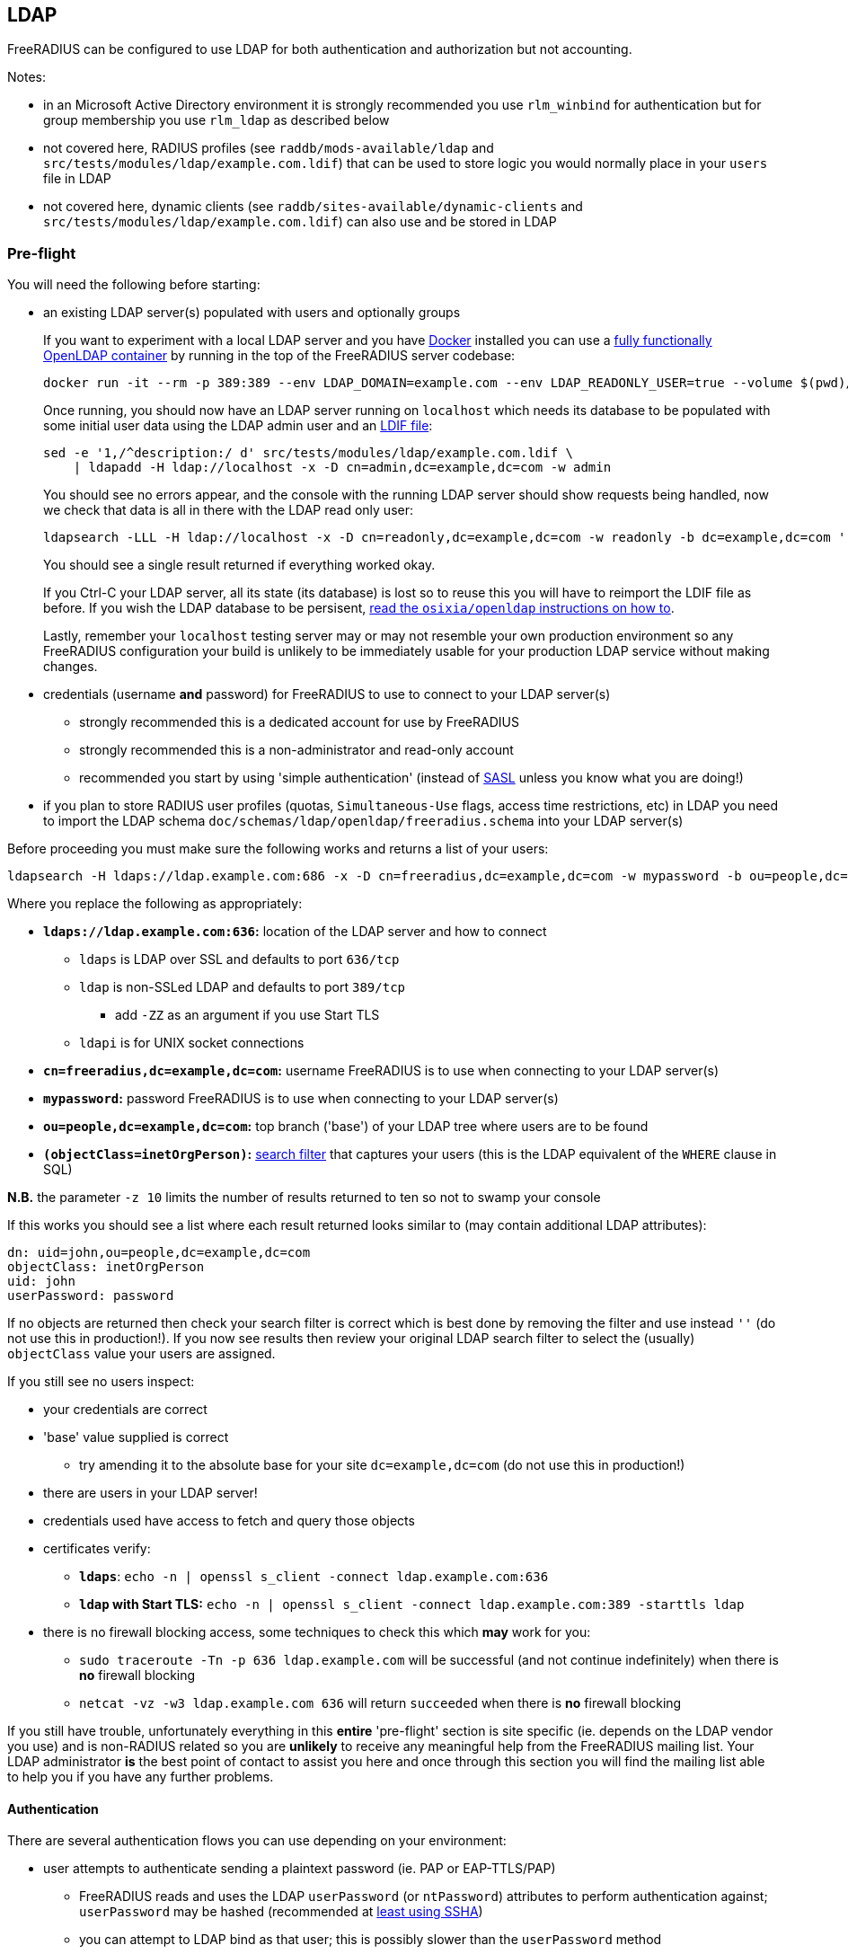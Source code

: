 == LDAP

FreeRADIUS can be configured to use LDAP for both authentication and authorization but not accounting.

Notes:

 * in an Microsoft Active Directory environment it is strongly recommended you use `rlm_winbind` for authentication but for group membership you use `rlm_ldap` as described below
 * not covered here, RADIUS profiles (see `raddb/mods-available/ldap` and `src/tests/modules/ldap/example.com.ldif`) that can be used to store logic you would normally place in your `users` file in LDAP
 * not covered here, dynamic clients (see `raddb/sites-available/dynamic-clients` and `src/tests/modules/ldap/example.com.ldif`) can also use and be stored in LDAP

=== Pre-flight

You will need the following before starting:

 * an existing LDAP server(s) populated with users and optionally groups
+
****
If you want to experiment with a local LDAP server and you have https://docs.docker.com/install/[Docker] installed you can use a https://github.com/osixia/docker-openldap[fully functionally OpenLDAP container] by running in the top of the FreeRADIUS server codebase:

[source,shell]
----
docker run -it --rm -p 389:389 --env LDAP_DOMAIN=example.com --env LDAP_READONLY_USER=true --volume $(pwd)/doc/schemas/ldap/openldap/freeradius.schema:/container/service/slapd/assets/config/bootstrap/schema/mmc/radius.schema:ro --volume $(pwd)/doc/schemas/ldap/openldap/freeradius-clients.schema:/container/service/slapd/assets/config/bootstrap/schema/mmc/freeradius-clients.schema:ro osixia/openldap:1.2.5 --copy-service
----

Once running, you should now have an LDAP server running on `localhost` which needs its database to be populated with some initial user data using the LDAP admin user and an http://www.zytrax.com/books/ldap/ch8/[LDIF file]:

[source,shell]
----
sed -e '1,/^description:/ d' src/tests/modules/ldap/example.com.ldif \
    | ldapadd -H ldap://localhost -x -D cn=admin,dc=example,dc=com -w admin
----

You should see no errors appear, and the console with the running LDAP server should show requests being handled, now we check that data is all in there with the LDAP read only user:

[source,shell]
----
ldapsearch -LLL -H ldap://localhost -x -D cn=readonly,dc=example,dc=com -w readonly -b dc=example,dc=com '(&(objectClass=radiusClient)(radiusClientShortname=client2))'
----

You should see a single result returned if everything worked okay.

If you Ctrl-C your LDAP server, all its state (its database) is lost so to reuse this you will have to reimport the LDIF file as before.  If you wish the LDAP database to be persisent, https://github.com/osixia/docker-openldap[read the `osixia/openldap` instructions on how to].

Lastly, remember your `localhost` testing server may or may not resemble your own production environment so any FreeRADIUS configuration your build is unlikely to be immediately usable for your production LDAP service without making changes.
****
 * credentials (username *and* password) for FreeRADIUS to use to connect to your LDAP server(s)
 ** strongly recommended this is a dedicated account for use by FreeRADIUS
 ** strongly recommended this is a non-administrator and read-only account
 ** recommended you start by using 'simple authentication' (instead of https://en.wikipedia.org/wiki/Simple_Authentication_and_Security_Layer[SASL] unless you know what you are doing!)
 * if you plan to store RADIUS user profiles (quotas, `Simultaneous-Use` flags, access time restrictions, etc) in LDAP you need to import the LDAP schema `doc/schemas/ldap/openldap/freeradius.schema` into your LDAP server(s)

Before proceeding you must make sure the following works and returns a list of your users:

[source,shell]
----
ldapsearch -H ldaps://ldap.example.com:686 -x -D cn=freeradius,dc=example,dc=com -w mypassword -b ou=people,dc=example,dc=com -z 10 '(objectClass=inetOrgPerson)' '*'
----

Where you replace the following as appropriately:

 * *`ldaps://ldap.example.com:636`:* location of the LDAP server and how to connect
 ** `ldaps` is LDAP over SSL and defaults to port `636/tcp`
 ** `ldap` is non-SSLed LDAP and defaults to port `389/tcp`
 *** add `-ZZ` as an argument if you use Start TLS
 ** `ldapi` is for UNIX socket connections
 * *`cn=freeradius,dc=example,dc=com`:* username FreeRADIUS is to use when connecting to your LDAP server(s)
 * *`mypassword`:* password FreeRADIUS is to use when connecting to your LDAP server(s)
 * *`ou=people,dc=example,dc=com`:* top branch ('base') of your LDAP tree where users are to be found
 * *`(objectClass=inetOrgPerson)`:* http://www.zytrax.com/books/ldap/apa/search.html[search filter] that captures your users (this is the LDAP equivalent of the `WHERE` clause in SQL)

*N.B.* the parameter `-z 10` limits the number of results returned to ten so not to swamp your console

If this works you should see a list where each result returned looks similar to (may contain additional LDAP attributes):

[source,ldif]
----
dn: uid=john,ou=people,dc=example,dc=com
objectClass: inetOrgPerson
uid: john
userPassword: password
----

If no objects are returned then check your search filter is correct which is best done by removing the filter and use instead `''` (do not use this in production!).  If you now see results then review your original LDAP search filter to select the (usually) `objectClass` value your users are assigned.

If you still see no users inspect:

 * your credentials are correct
 * 'base' value supplied is correct
 ** try amending it to the absolute base for your site `dc=example,dc=com` (do not use this in production!)
 * there are users in your LDAP server!
 * credentials used have access to fetch and query those objects
 * certificates verify:
 ** *`ldaps`*: `echo -n | openssl s_client -connect ldap.example.com:636`
 ** *`ldap` with Start TLS:* `echo -n | openssl s_client -connect ldap.example.com:389 -starttls ldap`
 * there is no firewall blocking access, some techniques to check this which *may* work for you:
 ** `sudo traceroute -Tn -p 636 ldap.example.com` will be successful (and not continue indefinitely) when there is *no* firewall blocking
 ** `netcat -vz -w3 ldap.example.com 636` will return `succeeded` when there is *no* firewall blocking

If you still have trouble, unfortunately everything in this *entire* 'pre-flight' section is site specific (ie. depends on the LDAP vendor you use) and is non-RADIUS related so you are *unlikely* to receive any meaningful help from the FreeRADIUS mailing list.  Your LDAP administrator *is* the best point of contact to assist you here and once through this section you will find the mailing list able to help you if you have any further problems.

==== Authentication

There are several authentication flows you can use depending on your environment:

 * user attempts to authenticate sending a plaintext password (ie. PAP or EAP-TTLS/PAP)
 ** FreeRADIUS reads and uses the LDAP `userPassword` (or `ntPassword`) attributes to perform authentication against; `userPassword` may be hashed (recommended at https://openldap.org/doc/admin24/security.html#Password%20Storage[least using SSHA])
 ** you can attempt to LDAP bind as that user; this is possibly slower than the `userPassword` method
 * user attempts to authenticate sending a hashed password (ie. MSCHAPv2 or EAP-{PEAP,TTLS}/MSCHAPv2)
 ** FreeRADIUS reads and uses the LDAP `userPassword` attribute which *must* contain a plaintext password
 ** if MSCHAPv2 is being used, you need to store and make available an LDAP `ntPassword` attribute in the user object

These are technical limitations not of FreeRADIUS but in the components required to be able to authenticate any user.

Picking up from where we left off with the `ldapsearch` test above, if `userPassword` is returned:

 * if the value is not prepended with `{...}`
 ** your LDAP server stores plaintext passwords
 ** provides the greatest flexibility to use MSCHAPv2 and other hashing authentication mechanisms in your RADIUS packets
 * if the value is prepended with `{...}` (for example `{SSHA}`)
 ** you *must* use PAP (or EAP-TTLS/PAP) in your RADIUS packets to authenticate your users

*N.B.* LDAP attribute names (such as `userPassword`) may be appended with `::` (two colons rather than one) to indicate a binary value and the value will be the https://en.wikipedia.org/wiki/Base64[base64] representation of the actual value, which you can decode using `printf "%s" "VALUE" | base64 -d` to inspect

If `userPassword` is not returned then permissions for the credentials used need to be adjusted so that it is accessible.  If this is not feasible and/or possible you *must* use PAP (or EAP-TTLS/PAP) in your RADIUS packets so that you can use an LDAP bind to authenticate your users.

You may notice that by using PAP (or EAP-TTLS/PAP) in your RADIUS requests will work will all LDAP environments regardless of how passwords have been stored.

You will need to balance the implications of sending RADIUS packets containing plaintext passwords (though EAP-TTLS/PAP makes the risk similar to HTTPS) over the wire with, or in addition to, storing plaintext passwords in LDAP.

Ultimately the decision is yours though it may have already been decided by your LDAP administrator.  If the LDAP `userPassword` attribute is unavailable or does not contain a plaintext password you have no option but to use PAP (or EAP-TTLS/PAP) in your RADIUS requests.

==== Authorization

===== Group Membership

Depending on the LDAP vendor you use, LDAP group membership is either handled using the LDAP attributes:

 . *`member`:* LDAP object (for example with `objectClass` set to `groupOfNames`) that has LDAP `member` attributes listing the DNs of the user objects that are a member of the group
 . *`memberOf`:* LDAP attribute (for example called `memberOf`) in the user object that lists all the groups the user is a member of

Your LDAP server may utilise both, though you should check if it automatically keeps these two methods in sync server side.

To check for the first method use:

[source,shell]
----
ldapsearch -H ldaps://ldap.example.com:686 -x -D cn=freeradius,dc=example,dc=com -w mypassword -b ou=groups,dc=example,dc=com -z 10 '(objectClass=groupOfNames)' objectClass cn member
----

Where you replace the following as appropriately:

 * *`ou=groups,dc=example,dc=com`:* top branch ('base') of your LDAP tree where users are to be found
 * *`(objectClass=groupOfNames)`:* http://www.zytrax.com/books/ldap/apa/search.html[search filter] that captures your users (this is the LDAP equivalent of the `WHERE` clause in SQL)

If you see no results, then it may be that your LDAP server utilises the second method, so you can alternatively re-inspect the output of the authentication user output `ldapsearch` you used initially for LDAP `memberOf` attributes.

Once you have determined what you need to use, make a note of it for later.

=== Configuration

As with all FreeRADIUS configuration files, when starting off you should try to change at little as possible.  The (business logic) defaults are usually what you want, and all you need to do is amend where FreeRADIUS should look for data.

 . start with the default `raddb` configuration
 ** it is really difficult for the mailing list to provide assistance if you do not start with the defaults!
 . edit the `ldap { ... }` section in `/usr/local/etc/raddb/mods-available/ldap` with your findings from the pre-flight section
 ** *server:* use the URI form (for example `ldap://192.0.2.1`) to describe where your LDAP server is
 ** *identity:* use the (preferably non-admin read only) account DN here (eg. `cn=readonly,dc=example,cn=com`)
 ** *password:* use the password associated with the identity account
 ** *base_dn:* provide the base of your LDAP database here (eg. `dc=example,dc=com`)
 ** in the `user { ... }` section
 *** check that `filter` can match your users when searched for
 ** in the `group { ... }` section
 *** check that `filter` can match your groups when searched for
 **** for Active Directory you may need to use `(objectClass=group)` instead
 *** referring to your notes above on how your LDAP server handles authorization, if it uses the LDAP attribute in:
 **** *a dedicated group object (ie. `member`):* uncomment `membership_filter` and possibility amend the value
 **** *the user object (ie. `memberOf`):* check `membership_attribute` is set apprioately
 . enabled the LDAP module
+
[source,shell]
----
cd /usr/local/etc/raddb/mods-enabled && ln -s ../mods-available/ldap
----
 . start FreeRADIUS, initially in debugging mode
+
[source,shell]
----
radiusd -X
----
 ** if everything looks good, then FreeRADIUS should start up with the message `Ready to process requests`
 ** if not, errors clearly describing why it terminated will be show and you *must* read these to gain insight into what the problem may be
 *** For example `Can't contact LDAP server` means something is wrong with the connection details regarding your LDAP server

=== Testing

==== Authentication

Now in another terminal window run on the FreeRADIUS server to test authentication:

[source,shell]
----
cat <<'EOF' | radclient -x localhost auth testing123
User-Name = john
User-Password = password
EOF
----

===== `Access-Accept`

If this works you should see `radclient` report `Access-Accept` almostly immediately without delay:

[source,shell]
----
Debug : Sent Access-Request Id 39 from 0.0.0.0:47493 to 127.0.0.1:1812 length 44
Debug : Received Access-Accept Id 39 from 127.0.0.1:1812 to 0.0.0.0:47493 via lo length 26
Debug : User-Name = "john"
----

On the FreeRADIUS debug terminal side, you should see something like:

[source,log]
----
(0)    files (noop)
(0)    ldap - Reserved connection (0)
(0)    ldap - EXPAND (uid=%{%{Stripped-User-Name}:-%{User-Name}})
(0)    ldap - --> (uid=john)
(0)    ldap - Performing search in "dc=example,dc=com" with filter "(uid=john)", scope "sub"
(0)    ldap - Waiting for search result...
(0)    ldap - User object found at DN "uid=john,ou=people,dc=example,dc=com"
(0)    ldap - Processing user attributes
(0)    ldap -   &control:Password-With-Header += password
(0)    ldap - Released connection (0)
(0)    ldap (updated)
(0)    expiration (noop)
(0)    logintime (noop)
(0)    pap - No {...} in &Password-With-Header, re-writing to Cleartext-Password
(0)    pap - Normalized &control:Password-With-Header -> &control:Cleartext-Password
(0)    pap - Removing &control:Password-With-Header
(0)    pap - Setting &control:Auth-Type = pap
(0)    pap (updated)
(0)  } # recv Access-Request (updated)
(0)  Running 'authenticate pap' from file /usr/local/etc/raddb/sites-enabled/default
(0)  authenticate pap {
(0)    pap - Login attempt with password
(0)    pap - Comparing with "known-good" Cleartext-Password (8)
(0)    pap - User authenticated successfully
(0)    pap (ok)
(0)  } # authenticate pap (ok)
(0)  Running 'send Access-Accept' from file /usr/local/etc/raddb/sites-enabled/default
----

Here FreeRADIUS is describing what it did:

 . used the `files` module but there was no effect (`noop`) in running the module
 . used the `ldap` module
 ** searched for `(uid=john)` in `dc=example,dc=com`
 *** this is doing the same as the following that you could run on the CLI
+
[source,shell]
----
ldapsearch -LL -H ldap://localhost -x -D cn=freeradius,dc=example,dc=com -w mypassword -b dc=example,dc=com '(uid=john)'
----
 ** found `uid=john,ou=people,dc=example,dc=com`
 *** if for you no user is found, but you know the user is in your directory, recheck the `user { ... }` section in `raddb/mods-available/ldap` as you may have a filter or attribute configuration set incorrectly
 ** found some useful attributes associated with that user
 *** the password which it placed into `control:Password-With-Header`
 *** as RADIUS attributes were changed, it returns `updated` as a result code to unlang
 . the modules `expiration` and `logintime` were used, but both had no effect (`noop`)
 . the module `pap` was used
 ** it found a suitable password to use in `&Password-With-Header`
 *** populates `&control:Cleartext-Password`
 *** the module decides it has everything it needs to do authentication so sets `&control:Auth-Type = pap`
 *** as RADIUS attributes were changed, it returns `updated` as a result code to unlang
 . the authenticate section runs and hands off to `pap` as `&control:Auth-Type = pap` was set earlier
 ** `&control:Cleartext-Password` is compared to `&request:User-Password`
 ** matches so `ok` is returned
 . we return `Access-Accept` as `ok` was returned to unlang

This worked as the LDAP credentials used by FreeRADIUS to connect to the LDAP server is able to extract a the `userPassword` attribute; as could been seen from the example `ldapsearch` command provided earlier.

===== `Access-Reject`

If this fails, the response will be delayed by one second and `Access-Reject` will be returned:

[source,shell]
----
Debug : Sent Access-Request Id 130 from 0.0.0.0:49353 to 127.0.0.1:1812 length 44
Debug : Received Access-Reject Id 130 from 127.0.0.1:1812 to 0.0.0.0:49353 via lo length 20
(0) -: Expected Access-Accept got Access-Reject
----

You should now look to the output of the debugging from the FreeRADIUS terminal window which may show something like:

[source,log]
----
(0)    files (noop)
(0)    ldap - Reserved connection (0)
(0)    ldap - EXPAND (uid=%{%{Stripped-User-Name}:-%{User-Name}})
(0)    ldap - --> (uid=john)
(0)    ldap - Performing search in "dc=example,dc=com" with filter "(uid=john)", scope "sub"
(0)    ldap - Waiting for search result...
(0)    ldap - User object found at DN "uid=john,ou=people,dc=example,dc=com"
(0)    ldap - Processing user attributes
(0)    ldap - Released connection (0)
(0)    ldap (ok)
(0)    expiration (noop)
(0)    logintime (noop)
(0)    pap - WARNING: No "known good" password found for the user.  Not setting Auth-Type
(0)    pap - WARNING: Authentication will fail unless a "known good" password is available
(0)    pap (noop)
(0)  } # recv Access-Request (ok)
(0)  ERROR: No Auth-Type available: rejecting the user.
(0)  Running 'send Access-Reject' from file /usr/local/etc/raddb/sites-enabled/default
----

Here FreeRADIUS describes it:

 . used the `files` module but there was no effect (`noop`) in running the module
 . used the `ldap` module
 ** searched for `(uid=john)` in `dc=example,dc=com`
 ** found `uid=john,ou=people,dc=example,dc=com`
 ** did *not* find any useful attributes associated with that user
 ** module was successful in operation, but changed no RADIUS attributes so returns `ok`
 . the modules `expiration` and `logintime` were used, but both had no effect (`noop`)
 . the module `pap` was used
 ** it finds no suitable password RADIUS attributes to use
 ** as it makes no changes, the module returns `noop`
 . no `Auth-Type` is set, so FreeRADIUS rejects the request (no even attempting to authenticate)
 . returns `Access-Reject`

This occurs as the LDAP credentials used by FreeRADIUS to connect to the LDAP server is *unable* to extract a the `userPassword` attribute; as could been seen from the example `ldapsearch` command provided earlier.

You have two options avaliable to you here (`Ctrl-C` the running FreeRADIUS server, make the change and restart):

 . change the permissions of the LDAP credentials used so that FreeRADIUS can read the LDAP `userPassword` attribute
 ** this is the recommended option
 ** fixing this, means you should see `Access-Accept` as described above
 . configure FreeRADIUS to attempt to 'bind' (LDAP language for 'login') as the user in the RADIUS request
 ** do this by editing `/usr/local/etc/raddb/sites-available/default`
 ** amend by adding after the call to `ldap` in `recv Access-Request { ... }` section, so that it looks like:
+
[source,unlang]
----
-ldap
if ((ok || updated) && &User-Password) {
    update {
        &control:Auth-Type := ldap
    }
}
----
 ** FreeRADIUS is now configured to attempt to LDAP bind if the `ldap` module finds a user and the RADIUS request contains a `User-Password` RADIUS attribute

If you use LDAP bind'ing to perform user authentication, then when `radclient` receives `Accept-Accept', the FreeRADIUS debug terminal will look like:

[source,log]
----
(0)    files (noop)
(0)    ldap - Reserved connection (0)
(0)    ldap - EXPAND (uid=%{%{Stripped-User-Name}:-%{User-Name}})
(0)    ldap - --> (uid=john)
(0)    ldap - Performing search in "dc=example,dc=com" with filter "(uid=john)", scope "sub"
(0)    ldap - Waiting for search result...
(0)    ldap - User object found at DN "uid=john,ou=people,dc=example,dc=com"
(0)    ldap - Processing user attributes
(0)    ldap - Released connection (0)
(0)    ldap (ok)
(0)    if ((ok || updated) && &User-Password) {
(0)      update {
(0)        &control:Auth-Type := ldap
(0)      } # update (noop)
(0)    } # if ((ok || updated) && &User-Password) (noop)
(0)    expiration (noop)
(0)    logintime (noop)
(0)    pap - WARNING: No "known good" password found for the user.  Not setting Auth-Type
(0)    pap - WARNING: Authentication will fail unless a "known good" password is available
(0)    pap (noop)
(0)  } # recv Access-Request (ok)
(0)  Running 'authenticate ldap' from file /usr/local/etc/raddb/sites-enabled/default
(0)  authenticate ldap {
(0)    ldap - Login attempt with password
(0)    ldap - Reserved connection (1)
(0)    ldap - Login attempt by "john"
(0)    ldap - Using user DN from request "uid=john,ou=people,dc=example,dc=com"
(0)    ldap - Waiting for bind result...
(0)    ldap - Bind successful
(0)    ldap - Bind as user "uid=john,ou=people,dc=example,dc=com" was successful
(0)    ldap - Released connection (1)
(0)    ldap (ok)
(0)  } # authenticate ldap (ok)
(0)  Running 'send Access-Accept' from file /usr/local/etc/raddb/sites-enabled/default
----

Here FreeRADIUS is describes it:

 . used the `files` module but there was no effect (`noop`) in running the module
 . used the `ldap` module
 ** searched for `(uid=john)` in `dc=example,dc=com`
 ** found `uid=john,ou=people,dc=example,dc=com`
 ** did *not* find any useful attributes associated with that user
 ** module was successful in operation, but changed no RADIUS attributes so returns `ok`
 . `&control:Auth-Type := ldap` was set as the `ldap` module was successful in finding a user
 . the modules `expiration` and `logintime` were used, but both had no effect (`noop`)
 . the module `pap` was used
 ** it finds no suitable password RADIUS attributes to use
 ** as it makes no changes, the module returns `noop`
 . the authenticate section runs and hands off to `ldap` as `&control:Auth-Type = ldap` was set earlier
 ** attemps to LDAP bind as `uid=john,ou=people,dc=example,dc=com`
 ** successful so `ok` is returned
 . we return `Access-Accept` as `ok` was returned to unlang

==== Authorization

If you wish to restrict the user so that they can only authenticate depending on an LDAP group membership, edit `/usr/local/etc/raddb/sites-available/default` so that under `recv Access-Request { ... }` the call out to the `ldap` module looks like:

[source,unlang]
----
-ldap
if (ok || updated) {
    if (!(ldap-Group == 'foo')) {
        update {
            &Reply-Message := "Not a member of the foo LDAP group"
        }
        reject
    }

# uncomment if you use LDAP bind's for authentication
#    if (&User-Password) {
#        update {
#            &control:Auth-Type := ldap
#        }
#    }
}
----

This restricts only LDAP users that are members of the LDAP `foo` group to connect.

If this fails to work recheck the `group { ... }` section in `raddb/mods-available/ldap` as you may have a filter or attribute configuration set incorrectly.
